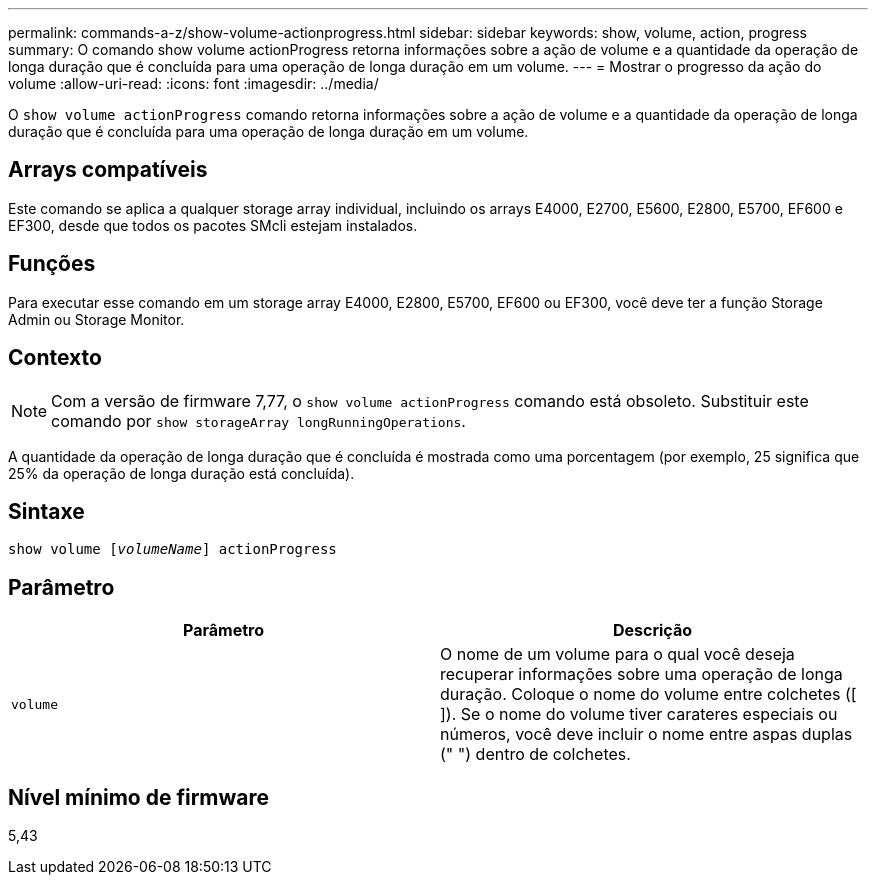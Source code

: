 ---
permalink: commands-a-z/show-volume-actionprogress.html 
sidebar: sidebar 
keywords: show, volume, action, progress 
summary: O comando show volume actionProgress retorna informações sobre a ação de volume e a quantidade da operação de longa duração que é concluída para uma operação de longa duração em um volume. 
---
= Mostrar o progresso da ação do volume
:allow-uri-read: 
:icons: font
:imagesdir: ../media/


[role="lead"]
O `show volume actionProgress` comando retorna informações sobre a ação de volume e a quantidade da operação de longa duração que é concluída para uma operação de longa duração em um volume.



== Arrays compatíveis

Este comando se aplica a qualquer storage array individual, incluindo os arrays E4000, E2700, E5600, E2800, E5700, EF600 e EF300, desde que todos os pacotes SMcli estejam instalados.



== Funções

Para executar esse comando em um storage array E4000, E2800, E5700, EF600 ou EF300, você deve ter a função Storage Admin ou Storage Monitor.



== Contexto

[NOTE]
====
Com a versão de firmware 7,77, o `show volume actionProgress` comando está obsoleto. Substituir este comando por `show storageArray longRunningOperations`.

====
A quantidade da operação de longa duração que é concluída é mostrada como uma porcentagem (por exemplo, 25 significa que 25% da operação de longa duração está concluída).



== Sintaxe

[source, cli, subs="+macros"]
----
show volume pass:quotes[[_volumeName_]] actionProgress
----


== Parâmetro

[cols="2*"]
|===
| Parâmetro | Descrição 


 a| 
`volume`
 a| 
O nome de um volume para o qual você deseja recuperar informações sobre uma operação de longa duração. Coloque o nome do volume entre colchetes ([ ]). Se o nome do volume tiver carateres especiais ou números, você deve incluir o nome entre aspas duplas (" ") dentro de colchetes.

|===


== Nível mínimo de firmware

5,43
